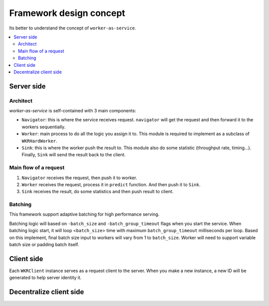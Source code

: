 Framework design concept
========================

Its better to understand the concept of ``worker-as-service``.

.. contents:: :local:

Server side
-----------

Architect
^^^^^^^^^

`worker-as-service` is self-contained with 3 main components:

.. image:: ../../.github/server_concept.png

- ``Navigator``: this is where the service receives request. ``navigator`` will get the request and then forward it to the workers sequentially.

- ``Worker``: main process to do all the logic you assign it to. This module is required to implement as a subclass of ``WKRHardWorker``.

- ``Sink``: this is where the worker push the result to. This module also do some statistic (throughput rate, timing...). Finally, ``Sink`` will send the result back to the client.

Main flow of a request
^^^^^^^^^^^^^^^^^^^^^^

1. ``Navigator`` receives the request, then push it to worker.
2. ``Worker`` receives the request, process it in ``predict`` function. And then push it to ``Sink``.
3. ``Sink`` receives the result, do some statistics and then push result to client.

Batching
^^^^^^^^

This framework support adaptive batching for high performance serving.

.. image:: ../../.github/batching.png

Batching logic will based on ``-batch_size`` and ``-batch_group_timeout`` flags when you start the service. When batching logic start, it will loop <``batch_size``> time with maximum ``batch_group_timeout`` milliseconds per loop. Based on this implement, final batch size input to workers will vary from 1 to ``batch_size``. Worker will need to support variable batch size or padding batch itself.

Client side
-----------

Each ``WKRClient`` instance serves as a request client to the server. When you make a new instance, a new ID will be generated to help server identity it.

Decentralize client side
------------------------


